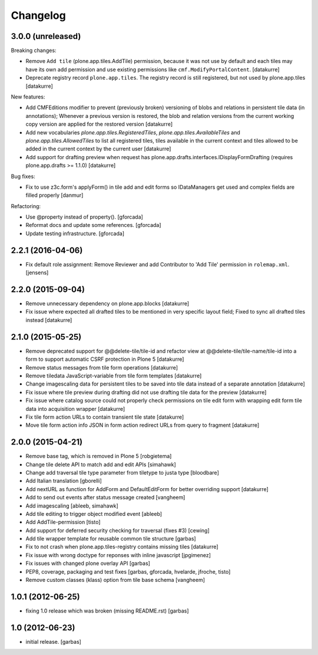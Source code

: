 Changelog
=========

3.0.0 (unreleased)
------------------

Breaking changes:

- Remove ``Add tile`` (plone.app.tiles.AddTile) permission, because
  it was not use by default and each tiles may have its own add permission
  and use existing permissions like ``cmf.ModifyPortalContent``.
  [datakurre]

- Deprecate registry record ``plone.app.tiles``. The registry
  record is still registered, but not used by plone.app.tiles
  [datakurre]

New features:

- Add CMFEditions modifier to prevent (previously broken) versioning of blobs
  and relations in persistent tile data (in annotations); Whenever a previous
  version is restored, the blob and relation versions from the current
  working copy version are applied for the restored version
  [datakurre]

- Add new vocabularies *plone.app.tiles.RegisteredTiles*,
  *plone.app.tiles.AvailableTiles* and *plone.app.tiles.AllowedTiles* to
  list all registered tiles, tiles available in the current context
  and tiles allowed to be added in the current context by the current user
  [datakurre]

- Add support for drafting preview when request has
  plone.app.drafts.interfaces.IDisplayFormDrafting
  (requires plone.app.drafts >= 1.1.0)
  [datakurre]

Bug fixes:

- Fix to use z3c.form's applyForm() in tile add and edit forms so
  IDataManagers get used and complex fields are filled properly
  [danmur]

Refactoring:

- Use @property instead of property().
  [gforcada]

- Reformat docs and update some references.
  [gforcada]

- Update testing infrastructure.
  [gforcada]

2.2.1 (2016-04-06)
------------------

- Fix default role assignment: Remove Reviewer and add Contributor to 
  'Add Tile' permission in ``rolemap.xml``.
  [jensens]

2.2.0 (2015-09-04)
------------------

- Remove unnecessary dependency on plone.app.blocks
  [datakurre]

- Fix issue where expected all drafted tiles to be mentioned in very specific
  layout field; Fixed to sync all drafted tiles instead
  [datakurre]

2.1.0 (2015-05-25)
------------------

- Remove deprecated support for @@delete-tile/tile-id and refactor view at
  @@delete-tile/tile-name/tile-id into a form to support automatic CSRF
  protection in Plone 5
  [datakurre]
- Remove status messages from tile form operations
  [datakurre]
- Remove tiledata JavaScript-variable from tile form templates
  [datakurre]
- Change imagescaling data for persistent tiles to be saved into tile data
  instead of a separate annotation
  [datakurre]
- Fix issue where tile preview during drafting did not use drafting tile data
  for the preview
  [datakurre]
- Fix issue where catalog source could not properly check permissions on tile
  edit form with wrapping edit form tile data into acquisition wrapper
  [datakurre]
- Fix tile form action URLs to contain transient tile state
  [datakurre]
- Move tile form action info JSON in form action redirect URLs from query to
  fragment
  [datakurre]

2.0.0 (2015-04-21)
------------------

- Remove base tag, which is removed in Plone 5
  [robgietema]
- Change tile delete API to match add and edit APIs
  [simahawk]
- Change add traversal tile type parameter from tiletype to justa type
  [bloodbare]
- Add Italian translation
  [gborelli]
- Add nextURL as function for AddForm and DefaultEditForm
  for better overriding support
  [datakurre]
- Add to send out events after status message created
  [vangheem]
- Add imagescaling
  [ableeb, simahawk]
- Add tile editing to trigger object modified event
  [ableeb]
- Add AddTile-permission
  [tisto]
- Add support for deferred security checking for traversal (fixes #3)
  [cewing]
- Add tile wrapper template for reusable common tile structure
  [garbas]
- Fix to not crash when plone.app.tiles-registry contains missing tiles
  [datakurre]
- Fix issue with wrong doctype for reponses with inline javascript
  [jpgimenez]
- Fix issues with changed plone overlay API
  [garbas]
- PEP8, coverage, packaging and test fixes
  [garbas, gforcada, hvelarde, jfroche, tisto]
- Remove custom classes (klass) option from tile base schema
  [vangheem]

1.0.1 (2012-06-25)
------------------

- fixing 1.0 release which was broken (missing README.rst)
  [garbas]

1.0 (2012-06-23)
----------------

- initial release.
  [garbas]
